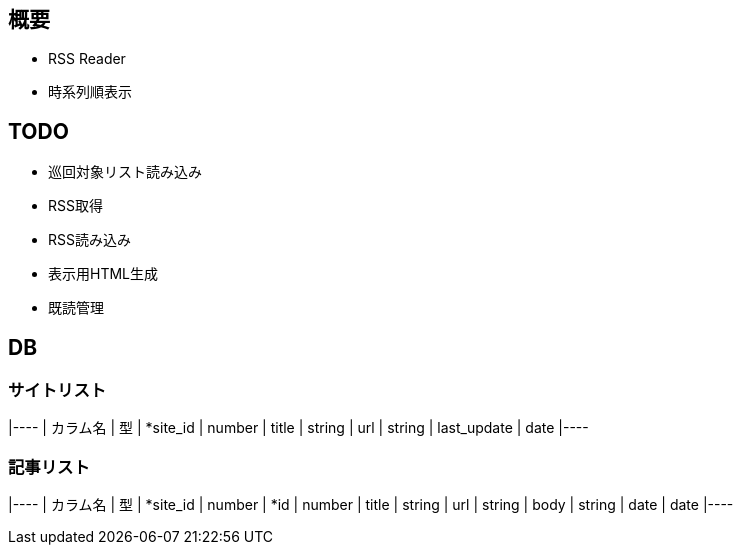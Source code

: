 == 概要
* RSS Reader
* 時系列順表示

== TODO
* 巡回対象リスト読み込み
* RSS取得
* RSS読み込み
* 表示用HTML生成
* 既読管理

== DB

=== サイトリスト

[options="header"]
|----
| カラム名 | 型
| *site_id | number
| title | string
| url | string
| last_update | date
|----

=== 記事リスト

[options="header"]
|----
| カラム名 | 型
| *site_id | number
| *id | number
| title | string
| url | string
| body | string
| date | date
|----
